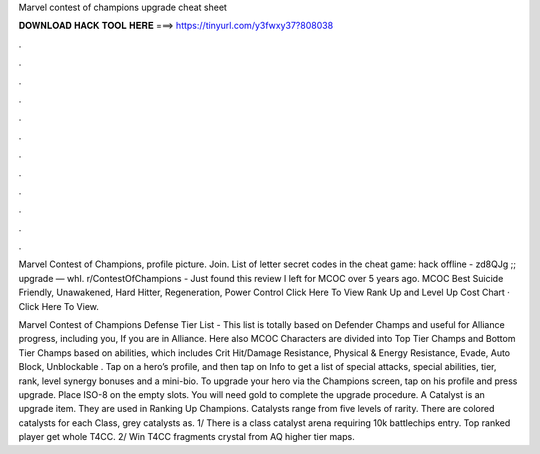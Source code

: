 Marvel contest of champions upgrade cheat sheet



𝐃𝐎𝐖𝐍𝐋𝐎𝐀𝐃 𝐇𝐀𝐂𝐊 𝐓𝐎𝐎𝐋 𝐇𝐄𝐑𝐄 ===> https://tinyurl.com/y3fwxy37?808038



.



.



.



.



.



.



.



.



.



.



.



.

Marvel Contest of Champions, profile picture. Join. List of letter secret codes in the cheat game: hack offline - zd8QJg ;; upgrade — whI. r/ContestOfChampions - Just found this review I left for MCOC over 5 years ago.  MCOC Best Suicide Friendly, Unawakened, Hard Hitter, Regeneration, Power Control Click Here To View Rank Up and Level Up Cost Chart · Click Here To View.

Marvel Contest of Champions Defense Tier List - This list is totally based on Defender Champs and useful for Alliance progress, including you, If you are in Alliance. Here also MCOC Characters are divided into Top Tier Champs and Bottom Tier Champs based on abilities, which includes Crit Hit/Damage Resistance, Physical & Energy Resistance, Evade, Auto Block, Unblockable . Tap on a hero’s profile, and then tap on Info to get a list of special attacks, special abilities, tier, rank, level synergy bonuses and a mini-bio. To upgrade your hero via the Champions screen, tap on his profile and press upgrade. Place ISO-8 on the empty slots. You will need gold to complete the upgrade procedure. A Catalyst is an upgrade item. They are used in Ranking Up Champions. Catalysts range from five levels of rarity. There are colored catalysts for each Class, grey catalysts as. 1/ There is a class catalyst arena requiring 10k battlechips entry. Top ranked player get whole T4CC. 2/ Win T4CC fragments crystal from AQ higher tier maps.
